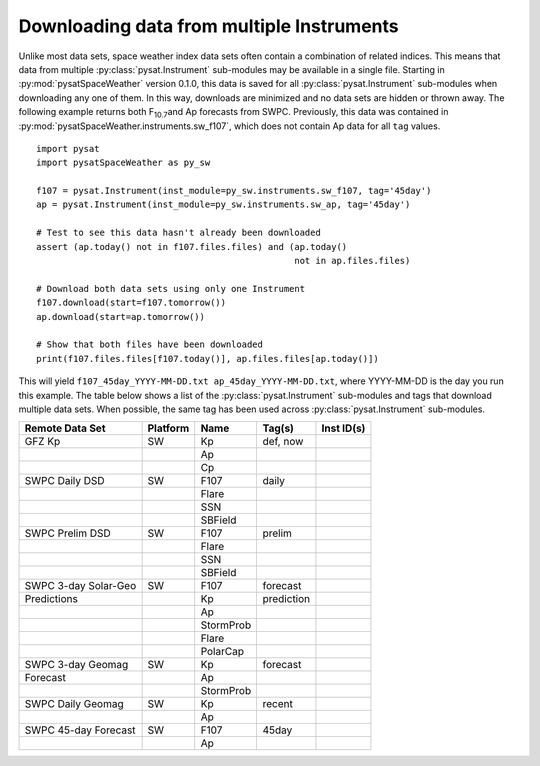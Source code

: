 .. _exmultdown:

Downloading data from multiple Instruments
==========================================

Unlike most data sets, space weather index data sets often contain a combination
of related indices. This means that data from multiple
:py:class:`pysat.Instrument` sub-modules may be available in a single file.
Starting in :py:mod:`pysatSpaceWeather` version 0.1.0, this data is saved for
all :py:class:`pysat.Instrument` sub-modules when downloading any one of them.
In this way, downloads are minimized and no data sets are hidden or thrown away.
The following example returns both F\ :sub:`10.7`\ and Ap forecasts from SWPC.
Previously, this data was contained in
:py:mod:`pysatSpaceWeather.instruments.sw_f107`, which does not contain Ap data
for all ``tag`` values.

::

   import pysat
   import pysatSpaceWeather as py_sw

   f107 = pysat.Instrument(inst_module=py_sw.instruments.sw_f107, tag='45day')
   ap = pysat.Instrument(inst_module=py_sw.instruments.sw_ap, tag='45day')

   # Test to see this data hasn't already been downloaded
   assert (ap.today() not in f107.files.files) and (ap.today()
                                                    not in ap.files.files)

   # Download both data sets using only one Instrument
   f107.download(start=f107.tomorrow())
   ap.download(start=ap.tomorrow())

   # Show that both files have been downloaded
   print(f107.files.files[f107.today()], ap.files.files[ap.today()])


This will yield ``f107_45day_YYYY-MM-DD.txt ap_45day_YYYY-MM-DD.txt``, where
YYYY-MM-DD is the day you run this example.  The table below shows a list of
the :py:class:`pysat.Instrument` sub-modules and tags that download multiple
data sets.  When possible, the same tag has been used across
:py:class:`pysat.Instrument` sub-modules.


+----------------------+----------+-----------+------------+------------+
| Remote Data Set      | Platform | Name      | Tag(s)     | Inst ID(s) |
+======================+==========+===========+============+============+
| GFZ Kp               | SW       | Kp        | def, now   |            |
+----------------------+----------+-----------+------------+------------+
|                      |          | Ap        |            |            |
+----------------------+----------+-----------+------------+------------+
|                      |          | Cp        |            |            |
+----------------------+----------+-----------+------------+------------+
| SWPC Daily DSD       | SW       | F107      | daily      |            |
+----------------------+----------+-----------+------------+------------+
|                      |          | Flare     |            |            |
+----------------------+----------+-----------+------------+------------+
|                      |          | SSN       |            |            |
+----------------------+----------+-----------+------------+------------+
|                      |          | SBField   |            |            |
+----------------------+----------+-----------+------------+------------+
| SWPC Prelim DSD      | SW       | F107      | prelim     |            |
+----------------------+----------+-----------+------------+------------+
|                      |          | Flare     |            |            |
+----------------------+----------+-----------+------------+------------+
|                      |          | SSN       |            |            |
+----------------------+----------+-----------+------------+------------+
|                      |          | SBField   |            |            |
+----------------------+----------+-----------+------------+------------+
| SWPC 3-day Solar-Geo | SW       | F107      | forecast   |            |
+----------------------+----------+-----------+------------+------------+
| Predictions          |          | Kp        | prediction |            |
+----------------------+----------+-----------+------------+------------+
|                      |          | Ap        |            |            |
+----------------------+----------+-----------+------------+------------+
|                      |          | StormProb |            |            |
+----------------------+----------+-----------+------------+------------+
|                      |          | Flare     |            |            |
+----------------------+----------+-----------+------------+------------+
|                      |          | PolarCap  |            |            |
+----------------------+----------+-----------+------------+------------+
| SWPC 3-day Geomag    | SW       | Kp        | forecast   |            |
+----------------------+----------+-----------+------------+------------+
| Forecast             |          | Ap        |            |            |
+----------------------+----------+-----------+------------+------------+
|                      |          | StormProb |            |            |
+----------------------+----------+-----------+------------+------------+
| SWPC Daily Geomag    | SW       | Kp        | recent     |            |
+----------------------+----------+-----------+------------+------------+
|                      |          | Ap        |            |            |
+----------------------+----------+-----------+------------+------------+
| SWPC 45-day Forecast | SW       | F107      | 45day      |            |
+----------------------+----------+-----------+------------+------------+
|                      |          | Ap        |            |            |
+----------------------+----------+-----------+------------+------------+
